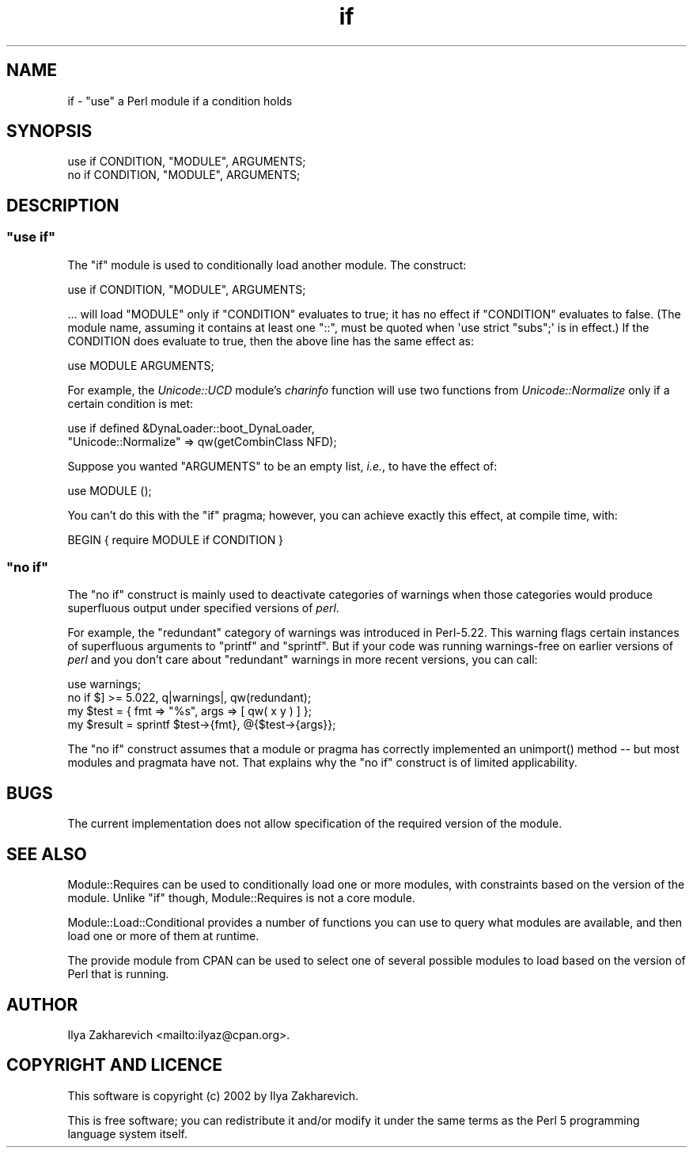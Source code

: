 .\" -*- mode: troff; coding: utf-8 -*-
.\" Automatically generated by Pod::Man 5.01 (Pod::Simple 3.43)
.\"
.\" Standard preamble:
.\" ========================================================================
.de Sp \" Vertical space (when we can't use .PP)
.if t .sp .5v
.if n .sp
..
.de Vb \" Begin verbatim text
.ft CW
.nf
.ne \\$1
..
.de Ve \" End verbatim text
.ft R
.fi
..
.\" \*(C` and \*(C' are quotes in nroff, nothing in troff, for use with C<>.
.ie n \{\
.    ds C` ""
.    ds C' ""
'br\}
.el\{\
.    ds C`
.    ds C'
'br\}
.\"
.\" Escape single quotes in literal strings from groff's Unicode transform.
.ie \n(.g .ds Aq \(aq
.el       .ds Aq '
.\"
.\" If the F register is >0, we'll generate index entries on stderr for
.\" titles (.TH), headers (.SH), subsections (.SS), items (.Ip), and index
.\" entries marked with X<> in POD.  Of course, you'll have to process the
.\" output yourself in some meaningful fashion.
.\"
.\" Avoid warning from groff about undefined register 'F'.
.de IX
..
.nr rF 0
.if \n(.g .if rF .nr rF 1
.if (\n(rF:(\n(.g==0)) \{\
.    if \nF \{\
.        de IX
.        tm Index:\\$1\t\\n%\t"\\$2"
..
.        if !\nF==2 \{\
.            nr % 0
.            nr F 2
.        \}
.    \}
.\}
.rr rF
.\" ========================================================================
.\"
.IX Title "if 3"
.TH if 3 2021-07-25 "perl v5.38.0" "Perl Programmers Reference Guide"
.\" For nroff, turn off justification.  Always turn off hyphenation; it makes
.\" way too many mistakes in technical documents.
.if n .ad l
.nh
.SH NAME
if \- "use" a Perl module if a condition holds
.SH SYNOPSIS
.IX Header "SYNOPSIS"
.Vb 2
\&    use if CONDITION, "MODULE", ARGUMENTS;
\&    no  if CONDITION, "MODULE", ARGUMENTS;
.Ve
.SH DESCRIPTION
.IX Header "DESCRIPTION"
.ie n .SS """use if"""
.el .SS "\f(CWuse if\fP"
.IX Subsection "use if"
The \f(CW\*(C`if\*(C'\fR module is used to conditionally load another module.  The construct:
.PP
.Vb 1
\&    use if CONDITION, "MODULE", ARGUMENTS;
.Ve
.PP
\&... will load \f(CW\*(C`MODULE\*(C'\fR only if \f(CW\*(C`CONDITION\*(C'\fR evaluates to true; it has no
effect if \f(CW\*(C`CONDITION\*(C'\fR evaluates to false.  (The module name, assuming it
contains at least one \f(CW\*(C`::\*(C'\fR, must be quoted when \f(CW\*(Aquse strict "subs";\*(Aq\fR is in
effect.)  If the CONDITION does evaluate to true, then the above line has the
same effect as:
.PP
.Vb 1
\&    use MODULE ARGUMENTS;
.Ve
.PP
For example, the \fIUnicode::UCD\fR module's \fIcharinfo\fR function will use two functions from \fIUnicode::Normalize\fR only if a certain condition is met:
.PP
.Vb 2
\&    use if defined &DynaLoader::boot_DynaLoader,
\&        "Unicode::Normalize" => qw(getCombinClass NFD);
.Ve
.PP
Suppose you wanted \f(CW\*(C`ARGUMENTS\*(C'\fR to be an empty list, \fIi.e.\fR, to have the
effect of:
.PP
.Vb 1
\&    use MODULE ();
.Ve
.PP
You can't do this with the \f(CW\*(C`if\*(C'\fR pragma; however, you can achieve
exactly this effect, at compile time, with:
.PP
.Vb 1
\&    BEGIN { require MODULE if CONDITION }
.Ve
.ie n .SS """no if"""
.el .SS "\f(CWno if\fP"
.IX Subsection "no if"
The \f(CW\*(C`no if\*(C'\fR construct is mainly used to deactivate categories of warnings
when those categories would produce superfluous output under specified
versions of \fIperl\fR.
.PP
For example, the \f(CW\*(C`redundant\*(C'\fR category of warnings was introduced in
Perl\-5.22.  This warning flags certain instances of superfluous arguments to
\&\f(CW\*(C`printf\*(C'\fR and \f(CW\*(C`sprintf\*(C'\fR.  But if your code was running warnings-free on
earlier versions of \fIperl\fR and you don't care about \f(CW\*(C`redundant\*(C'\fR warnings in
more recent versions, you can call:
.PP
.Vb 2
\&    use warnings;
\&    no if $] >= 5.022, q|warnings|, qw(redundant);
\&
\&    my $test    = { fmt  => "%s", args => [ qw( x y ) ] };
\&    my $result  = sprintf $test\->{fmt}, @{$test\->{args}};
.Ve
.PP
The \f(CW\*(C`no if\*(C'\fR construct assumes that a module or pragma has correctly
implemented an \f(CWunimport()\fR method \-\- but most modules and pragmata have not.
That explains why the \f(CW\*(C`no if\*(C'\fR construct is of limited applicability.
.SH BUGS
.IX Header "BUGS"
The current implementation does not allow specification of the required
version of the module.
.SH "SEE ALSO"
.IX Header "SEE ALSO"
Module::Requires can be used to conditionally load one or more modules,
with constraints based on the version of the module.
Unlike \f(CW\*(C`if\*(C'\fR though, Module::Requires is not a core module.
.PP
Module::Load::Conditional provides a number of functions you can use to
query what modules are available, and then load one or more of them at runtime.
.PP
The provide module from CPAN can be used to select one of several possible
modules to load based on the version of Perl that is running.
.SH AUTHOR
.IX Header "AUTHOR"
Ilya Zakharevich <mailto:ilyaz@cpan.org>.
.SH "COPYRIGHT AND LICENCE"
.IX Header "COPYRIGHT AND LICENCE"
This software is copyright (c) 2002 by Ilya Zakharevich.
.PP
This is free software; you can redistribute it and/or modify it under
the same terms as the Perl 5 programming language system itself.
